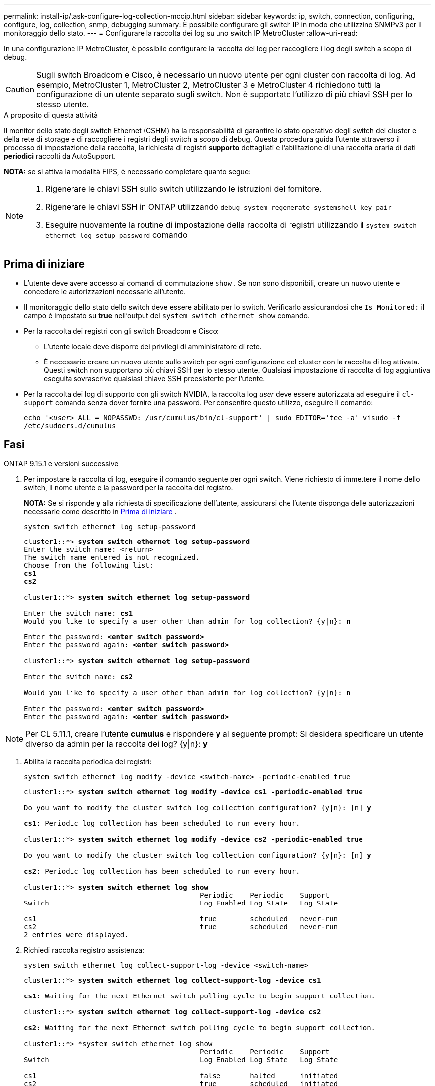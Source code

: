 ---
permalink: install-ip/task-configure-log-collection-mccip.html 
sidebar: sidebar 
keywords: ip, switch, connection, configuring, configure, log, collection, snmp, debugging 
summary: È possibile configurare gli switch IP in modo che utilizzino SNMPv3 per il monitoraggio dello stato. 
---
= Configurare la raccolta dei log su uno switch IP MetroCluster
:allow-uri-read: 


[role="lead"]
In una configurazione IP MetroCluster, è possibile configurare la raccolta dei log per raccogliere i log degli switch a scopo di debug.


CAUTION: Sugli switch Broadcom e Cisco, è necessario un nuovo utente per ogni cluster con raccolta di log. Ad esempio, MetroCluster 1, MetroCluster 2, MetroCluster 3 e MetroCluster 4 richiedono tutti la configurazione di un utente separato sugli switch. Non è supportato l'utilizzo di più chiavi SSH per lo stesso utente.

.A proposito di questa attività
Il monitor dello stato degli switch Ethernet (CSHM) ha la responsabilità di garantire lo stato operativo degli switch del cluster e della rete di storage e di raccogliere i registri degli switch a scopo di debug. Questa procedura guida l'utente attraverso il processo di impostazione della raccolta, la richiesta di registri *supporto* dettagliati e l'abilitazione di una raccolta oraria di dati *periodici* raccolti da AutoSupport.

*NOTA:* se si attiva la modalità FIPS, è necessario completare quanto segue:

[NOTE]
====
. Rigenerare le chiavi SSH sullo switch utilizzando le istruzioni del fornitore.
. Rigenerare le chiavi SSH in ONTAP utilizzando `debug system regenerate-systemshell-key-pair`
. Eseguire nuovamente la routine di impostazione della raccolta di registri utilizzando il `system switch ethernet log setup-password` comando


====


== Prima di iniziare

* L'utente deve avere accesso ai comandi di commutazione `show` . Se non sono disponibili, creare un nuovo utente e concedere le autorizzazioni necessarie all'utente.
* Il monitoraggio dello stato dello switch deve essere abilitato per lo switch. Verificarlo assicurandosi che  `Is Monitored:` il campo è impostato su *true* nell'output del  `system switch ethernet show` comando.
* Per la raccolta dei registri con gli switch Broadcom e Cisco:
+
** L'utente locale deve disporre dei privilegi di amministratore di rete.
** È necessario creare un nuovo utente sullo switch per ogni configurazione del cluster con la raccolta di log attivata. Questi switch non supportano più chiavi SSH per lo stesso utente. Qualsiasi impostazione di raccolta di log aggiuntiva eseguita sovrascrive qualsiasi chiave SSH preesistente per l'utente.


* Per la raccolta dei log di supporto con gli switch NVIDIA, la raccolta log _user_ deve essere autorizzata ad eseguire il `cl-support` comando senza dover fornire una password. Per consentire questo utilizzo, eseguire il comando:
+
`echo '_<user>_ ALL = NOPASSWD: /usr/cumulus/bin/cl-support' | sudo EDITOR='tee -a' visudo -f /etc/sudoers.d/cumulus`





== Fasi

[role="tabbed-block"]
====
.ONTAP 9.15.1 e versioni successive
--
. Per impostare la raccolta di log, eseguire il comando seguente per ogni switch. Viene richiesto di immettere il nome dello switch, il nome utente e la password per la raccolta del registro.
+
*NOTA:* Se si risponde *y* alla richiesta di specificazione dell'utente, assicurarsi che l'utente disponga delle autorizzazioni necessarie come descritto in <<Prima di iniziare>> .

+
[source, cli]
----
system switch ethernet log setup-password
----
+
[listing, subs="+quotes"]
----
cluster1::*> *system switch ethernet log setup-password*
Enter the switch name: <return>
The switch name entered is not recognized.
Choose from the following list:
*cs1*
*cs2*

cluster1::*> *system switch ethernet log setup-password*

Enter the switch name: *cs1*
Would you like to specify a user other than admin for log collection? {y|n}: *n*

Enter the password: *<enter switch password>*
Enter the password again: *<enter switch password>*

cluster1::*> *system switch ethernet log setup-password*

Enter the switch name: *cs2*

Would you like to specify a user other than admin for log collection? {y|n}: *n*

Enter the password: *<enter switch password>*
Enter the password again: *<enter switch password>*
----



NOTE: Per CL 5.11.1, creare l'utente *cumulus* e rispondere *y* al seguente prompt: Si desidera specificare un utente diverso da admin per la raccolta dei log? {y|n}: *y*

. [[step2]]Abilita la raccolta periodica dei registri:
+
[source, cli]
----
system switch ethernet log modify -device <switch-name> -periodic-enabled true
----
+
[listing, subs="+quotes"]
----
cluster1::*> *system switch ethernet log modify -device cs1 -periodic-enabled true*

Do you want to modify the cluster switch log collection configuration? {y|n}: [n] *y*

*cs1*: Periodic log collection has been scheduled to run every hour.

cluster1::*> *system switch ethernet log modify -device cs2 -periodic-enabled true*

Do you want to modify the cluster switch log collection configuration? {y|n}: [n] *y*

*cs2*: Periodic log collection has been scheduled to run every hour.

cluster1::*> *system switch ethernet log show*
                                          Periodic    Periodic    Support
Switch                                    Log Enabled Log State   Log State

cs1                                       true        scheduled   never-run
cs2                                       true        scheduled   never-run
2 entries were displayed.
----
. Richiedi raccolta registro assistenza:
+
[source, cli]
----
system switch ethernet log collect-support-log -device <switch-name>
----
+
[listing, subs="+quotes"]
----
cluster1::*> *system switch ethernet log collect-support-log -device cs1*

*cs1*: Waiting for the next Ethernet switch polling cycle to begin support collection.

cluster1::*> *system switch ethernet log collect-support-log -device cs2*

*cs2*: Waiting for the next Ethernet switch polling cycle to begin support collection.

cluster1::*> *system switch ethernet log show
                                          Periodic    Periodic    Support
Switch                                    Log Enabled Log State   Log State

cs1                                       false       halted      initiated
cs2                                       true        scheduled   initiated
2 entries were displayed.
----
. Per visualizzare tutti i dettagli della raccolta di log, inclusi abilitazione, messaggio di stato, data e ora precedenti e nome del file della raccolta periodica, lo stato della richiesta, il messaggio di stato, l'indicatore data e ora precedenti e il nome del file della raccolta di supporto, utilizzare quanto segue:
+
[source, cli]
----
system switch ethernet log show -instance
----
+
[listing, subs="+quotes"]
----
cluster1::*> *system switch ethernet log show -instance*

                    Switch Name: cs1
           Periodic Log Enabled: true
            Periodic Log Status: Periodic log collection has been scheduled to run every hour.
    Last Periodic Log Timestamp: 3/11/2024 11:02:59
          Periodic Log Filename: cluster1:/mroot/etc/log/shm-cluster-info.tgz
          Support Log Requested: false
             Support Log Status: Successfully gathered support logs - see filename for their location.
     Last Support Log Timestamp: 3/11/2024 11:14:20
           Support Log Filename: cluster1:/mroot/etc/log/shm-cluster-log.tgz

                    Switch Name: cs2
           Periodic Log Enabled: false
            Periodic Log Status: Periodic collection has been halted.
    Last Periodic Log Timestamp: 3/11/2024 11:05:18
          Periodic Log Filename: cluster1:/mroot/etc/log/shm-cluster-info.tgz
          Support Log Requested: false
             Support Log Status: Successfully gathered support logs - see filename for their location.
     Last Support Log Timestamp: 3/11/2024 11:18:54
           Support Log Filename: cluster1:/mroot/etc/log/shm-cluster-log.tgz
2 entries were displayed.
----


--
.ONTAP 9.14.1 e versioni precedenti
--
. Per impostare la raccolta di log, eseguire il comando seguente per ogni switch. Viene richiesto di immettere il nome dello switch, il nome utente e la password per la raccolta del registro.
+
*NOTA:* se si risponde `y` al prompt delle specifiche dell'utente, assicurarsi che l'utente disponga delle autorizzazioni necessarie, come descritto in <<Prima di iniziare>>.

+
[source, cli]
----
system switch ethernet log setup-password
----
+
[listing, subs="+quotes"]
----
cluster1::*> *system switch ethernet log setup-password*
Enter the switch name: <return>
The switch name entered is not recognized.
Choose from the following list:
*cs1*
*cs2*

cluster1::*> *system switch ethernet log setup-password*

Enter the switch name: *cs1*
Would you like to specify a user other than admin for log collection? {y|n}: *n*

Enter the password: *<enter switch password>*
Enter the password again: *<enter switch password>*

cluster1::*> *system switch ethernet log setup-password*

Enter the switch name: *cs2*

Would you like to specify a user other than admin for log collection? {y|n}: *n*

Enter the password: *<enter switch password>*
Enter the password again: *<enter switch password>*
----



NOTE: Per CL 5.11.1, creare l'utente *cumulus* e rispondere *y* al seguente prompt: Si desidera specificare un utente diverso da admin per la raccolta dei log? {y|n}: *y*

. [[step2]] Per richiedere la raccolta del registro di supporto e abilitare la raccolta periodica, eseguire il seguente comando. Questo avvia entrambi i tipi di raccolta di log: I log dettagliati `Support` e una raccolta oraria di `Periodic` dati.
+
[source, cli]
----
system switch ethernet log modify -device <switch-name> -log-request true
----
+
[listing, subs="+quotes"]
----
cluster1::*> *system switch ethernet log modify -device cs1 -log-request true*

Do you want to modify the cluster switch log collection configuration? {y|n}: [n] *y*

Enabling cluster switch log collection.

cluster1::*> *system switch ethernet log modify -device cs2 -log-request true*

Do you want to modify the cluster switch log collection configuration? {y|n}: [n] *y*

Enabling cluster switch log collection.
----
+
Attendere 10 minuti, quindi verificare che la raccolta dei log sia completa:

+
[source, cli]
----
system switch ethernet log show
----


--
====

CAUTION: Se uno stato di errore viene segnalato dalla funzione di raccolta registri (visibile nell'output di `system switch ethernet log show`), vedere link:https://docs.netapp.com/us-en/ontap-systems-switches/switch-cshm/log-collection-troubleshoot.html["Risolvere i problemi relativi alla raccolta dei log"^] per ulteriori dettagli.
